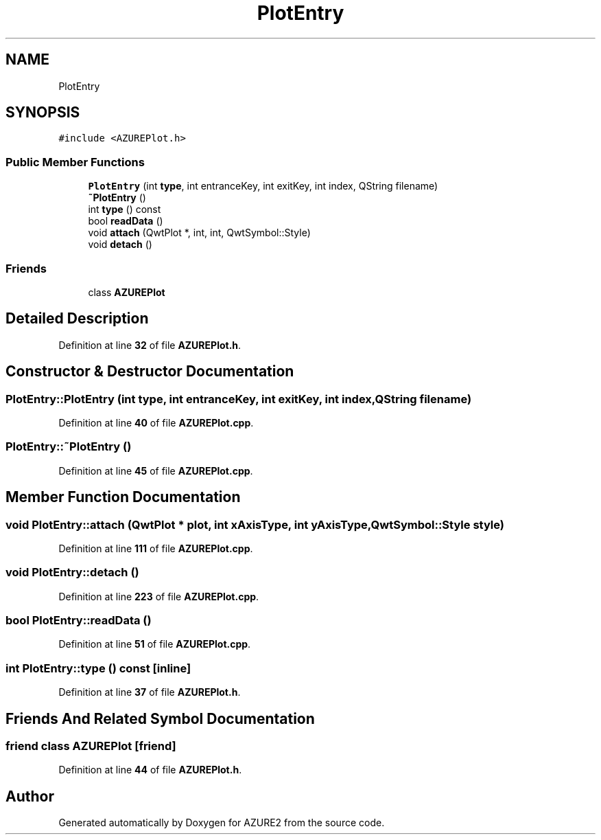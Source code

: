 .TH "PlotEntry" 3AZURE2" \" -*- nroff -*-
.ad l
.nh
.SH NAME
PlotEntry
.SH SYNOPSIS
.br
.PP
.PP
\fC#include <AZUREPlot\&.h>\fP
.SS "Public Member Functions"

.in +1c
.ti -1c
.RI "\fBPlotEntry\fP (int \fBtype\fP, int entranceKey, int exitKey, int index, QString filename)"
.br
.ti -1c
.RI "\fB~PlotEntry\fP ()"
.br
.ti -1c
.RI "int \fBtype\fP () const"
.br
.ti -1c
.RI "bool \fBreadData\fP ()"
.br
.ti -1c
.RI "void \fBattach\fP (QwtPlot *, int, int, QwtSymbol::Style)"
.br
.ti -1c
.RI "void \fBdetach\fP ()"
.br
.in -1c
.SS "Friends"

.in +1c
.ti -1c
.RI "class \fBAZUREPlot\fP"
.br
.in -1c
.SH "Detailed Description"
.PP 
Definition at line \fB32\fP of file \fBAZUREPlot\&.h\fP\&.
.SH "Constructor & Destructor Documentation"
.PP 
.SS "PlotEntry::PlotEntry (int type, int entranceKey, int exitKey, int index, QString filename)"

.PP
Definition at line \fB40\fP of file \fBAZUREPlot\&.cpp\fP\&.
.SS "PlotEntry::~PlotEntry ()"

.PP
Definition at line \fB45\fP of file \fBAZUREPlot\&.cpp\fP\&.
.SH "Member Function Documentation"
.PP 
.SS "void PlotEntry::attach (QwtPlot * plot, int xAxisType, int yAxisType, QwtSymbol::Style style)"

.PP
Definition at line \fB111\fP of file \fBAZUREPlot\&.cpp\fP\&.
.SS "void PlotEntry::detach ()"

.PP
Definition at line \fB223\fP of file \fBAZUREPlot\&.cpp\fP\&.
.SS "bool PlotEntry::readData ()"

.PP
Definition at line \fB51\fP of file \fBAZUREPlot\&.cpp\fP\&.
.SS "int PlotEntry::type () const\fC [inline]\fP"

.PP
Definition at line \fB37\fP of file \fBAZUREPlot\&.h\fP\&.
.SH "Friends And Related Symbol Documentation"
.PP 
.SS "friend class \fBAZUREPlot\fP\fC [friend]\fP"

.PP
Definition at line \fB44\fP of file \fBAZUREPlot\&.h\fP\&.

.SH "Author"
.PP 
Generated automatically by Doxygen for AZURE2 from the source code\&.

